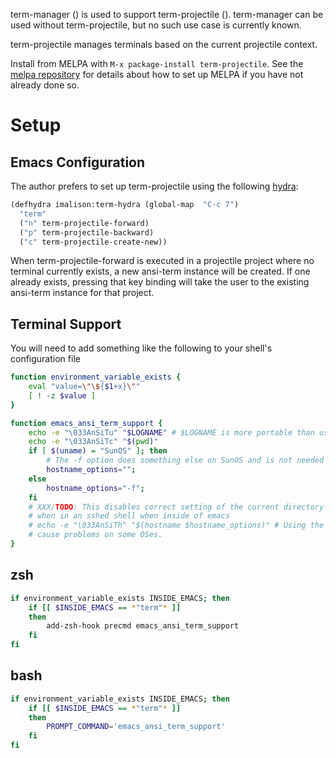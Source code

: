
term-manager ([[http://melpa.org/#/term-manager][file:http://melpa.org/packages/term-manager-badge.svg]]) is used to support term-projectile
([[http://melpa.org/#/term-projectile][file:http://melpa.org/packages/term-projectile-badge.svg]]). term-manager can be used without term-projectile, but no such use case is currently known.

term-projectile manages terminals based on the current projectile context.

Install from MELPA with ~M-x package-install term-projectile~. See the [[https://github.com/milkypostman/melpa][melpa repository]] for details about how to set up MELPA if you have not already done so.

* Setup

** Emacs Configuration
The author prefers to set up term-projectile using the following [[https://github.com/abo-abo/hydra][hydra]]:
#+BEGIN_SRC emacs-lisp
  (defhydra imalison:term-hydra (global-map  "C-c 7")
    "term"
    ("n" term-projectile-forward)
    ("p" term-projectile-backward)
    ("c" term-projectile-create-new))
#+END_SRC

 When term-projectile-forward is executed in a projectile project where no terminal currently exists, a new ansi-term instance will be created. If one already exists, pressing that key binding will take the user to the existing ansi-term instance for that project.

** Terminal Support
You will need to add something like the following to your shell's configuration file
#+BEGIN_SRC sh
  function environment_variable_exists {
      eval "value=\"\${$1+x}\""
      [ ! -z $value ]
  }

  function emacs_ansi_term_support {
      echo -e "\033AnSiTu" "$LOGNAME" # $LOGNAME is more portable than using whoami.
      echo -e "\033AnSiTc" "$(pwd)"
      if [ $(uname) = "SunOS" ]; then
          # The -f option does something else on SunOS and is not needed anyway.
          hostname_options="";
      else
          hostname_options="-f";
      fi
      # XXX/TODO: This disables correct setting of the current directory
      # when in an sshed shell when inside of emacs
      # echo -e "\033AnSiTh" "$(hostname $hostname_options)" # Using the -f option can #
      # cause problems on some OSes.
  }
#+END_SRC
** zsh
#+BEGIN_SRC sh
  if environment_variable_exists INSIDE_EMACS; then
      if [[ $INSIDE_EMACS == *"term"* ]]
      then
          add-zsh-hook precmd emacs_ansi_term_support
      fi
  fi
#+END_SRC
** bash
#+BEGIN_SRC sh
  if environment_variable_exists INSIDE_EMACS; then
      if [[ $INSIDE_EMACS == *"term"* ]]
      then
          PROMPT_COMMAND='emacs_ansi_term_support'
      fi
  fi
#+END_SRC
